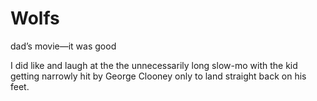 #+options: exclude-html-head:property="theme-color"
#+html_head: <meta name="theme-color" property="theme-color" content="#ffffff">
#+html_head: <link rel="stylesheet" type="text/css" href="../drama.css">
#+options: preview-generate:t rss-prefix:(Film)
#+date: 286; 12024 H.E. 2210
* Wolfs

#+begin_export html
<img class="image movie-poster" src="poster.jpg">
#+end_export

dad’s movie—it was good

I did like and laugh at the the unnecessarily long slow-mo with the kid getting
narrowly hit by George Clooney only to land straight back on his feet.

